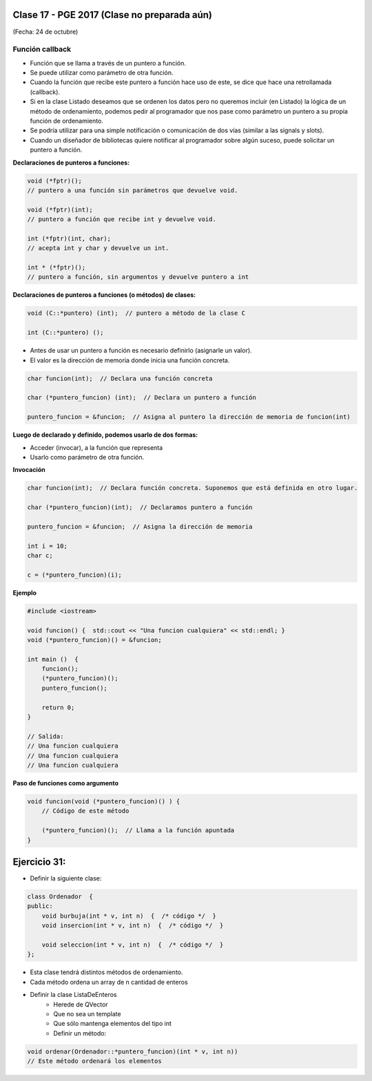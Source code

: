 .. -*- coding: utf-8 -*-

.. _rcs_subversion:

Clase 17 - PGE 2017 (Clase no preparada aún)
===================
(Fecha: 24 de octubre)

Función callback
^^^^^^^^^^^^^^^^

- Función que se llama a través de un puntero a función.
- Se puede utilizar como parámetro de otra función.
- Cuando la función que recibe este puntero a función hace uso de este, se dice que hace una retrollamada (callback).
- Si en la clase Listado deseamos que se ordenen los datos pero no queremos incluir (en Listado) la lógica de un método de ordenamiento, podemos pedir al programador que nos pase como parámetro un puntero a su propia función de ordenamiento.
- Se podría utilizar para una simple notificación o comunicación de dos vías (similar a las signals y slots).
- Cuando un diseñador de bibliotecas quiere notificar al programador sobre algún suceso, puede solicitar un puntero a función.

**Declaraciones de punteros a funciones:**

.. code-block:: c++

	void (*fptr)();  
	// puntero a una función sin parámetros que devuelve void.

	void (*fptr)(int);	
	// puntero a función que recibe int y devuelve void.

	int (*fptr)(int, char);		
	// acepta int y char y devuelve un int.

	int * (*fptr)();	
	// puntero a función, sin argumentos y devuelve puntero a int


**Declaraciones de punteros a funciones (o métodos) de clases:**

.. code-block:: c++

	void (C::*puntero) (int);  // puntero a método de la clase C

	int (C::*puntero) ();

- Antes de usar un puntero a función es necesario definirlo (asignarle un valor).
- El valor es la dirección de memoria donde inicia una función concreta.

.. code-block:: c++

	char funcion(int);  // Declara una función concreta

	char (*puntero_funcion) (int);  // Declara un puntero a función

	puntero_funcion = &funcion;  // Asigna al puntero la dirección de memoria de funcion(int)


**Luego de declarado y definido, podemos usarlo de dos formas:**

- Acceder (invocar), a la función que representa
- Usarlo como parámetro de otra función.

**Invocación**

.. code-block:: c++

	char funcion(int);  // Declara función concreta. Suponemos que está definida en otro lugar.

	char (*puntero_funcion)(int);  // Declaramos puntero a función

	puntero_funcion = &funcion;  // Asigna la dirección de memoria

	int i = 10;
	char c;

	c = (*puntero_funcion)(i);

**Ejemplo**

.. code-block:: c++

	#include <iostream>

	void funcion() {  std::cout << "Una funcion cualquiera" << std::endl; }
	void (*puntero_funcion)() = &funcion; 

	int main ()  {      
	    funcion();     
	    (*puntero_funcion)(); 
	    puntero_funcion();   

	    return 0;
	}

	// Salida:
	// Una funcion cualquiera
	// Una funcion cualquiera
	// Una funcion cualquiera

**Paso de funciones como argumento**

.. code-block:: c++

	void funcion(void (*puntero_funcion)() ) {  
	    // Código de este método

	    (*puntero_funcion)();  // Llama a la función apuntada
	}

Ejercicio 31:
============

- Definir la siguiente clase:

.. code-block:: c++

	class Ordenador  {
	public:
	    void burbuja(int * v, int n)  {  /* código */  }
	    void insercion(int * v, int n)  {  /* código */  }

	    void seleccion(int * v, int n)  {  /* código */  }
	};

- Esta clase tendrá distintos métodos de ordenamiento.
- Cada método ordena un array de n cantidad de enteros
- Definir la clase ListaDeEnteros
	- Herede de QVector
	- Que no sea un template
	- Que sólo mantenga elementos del tipo int
	- Definir un método:
	
.. code-block:: c++	
		
	void ordenar(Ordenador::*puntero_funcion)(int * v, int n))
	// Este método ordenará los elementos


